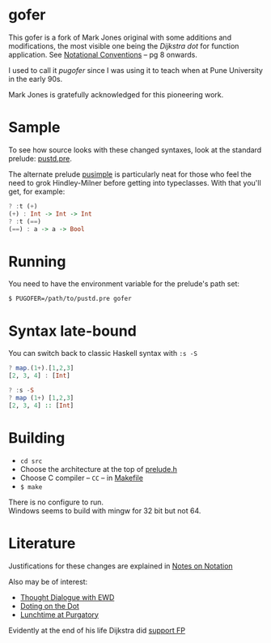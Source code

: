 * gofer
This gofer is a fork of Mark Jones original with some additions and modifications, the most visible one being the /Dijkstra dot/ for function application. See [[https://www.cs.utexas.edu/users/EWD/ewd13xx/EWD1300.PDF][Notational Conventions]] – pg 8 onwards.

I used to call it /pugofer/ since I was using it to teach when at Pune University in the early 90s.

Mark Jones is gratefully acknowledged for this pioneering work.
* Sample
To see how source looks with these changed syntaxes, look at the standard prelude: [[file:pustd.pre][pustd.pre]].

The alternate prelude [[file:pusimple.pre][pusimple]] is particularly neat for those who feel the need to grok Hindley-Milner before getting into typeclasses. With that you'll get, for example:
#+BEGIN_SRC haskell
? :t (+)
(+) : Int -> Int -> Int
? :t (==)
(==) : a -> a -> Bool
#+END_SRC
* Running
You need to have the environment variable for the prelude's path set:

=$ PUGOFER=/path/to/pustd.pre gofer=
* Syntax late-bound
You can switch back to classic Haskell syntax with =:s -S=
#+BEGIN_SRC haskell
? map.(1+).[1,2,3]
[2, 3, 4] : [Int]

? :s -S
? map (1+) [1,2,3]
[2, 3, 4] :: [Int]

#+END_SRC
* Building
- =cd src=
- Choose the architecture at the top of [[file:src/prelude.h][prelude.h]]
- Choose C compiler -- =CC= -- in [[file:src/Makefile][Makefile]] 
- =$ make= 
There is no configure to run.\\
Windows seems to build with mingw for 32 bit but not 64.
* Literature
Justifications for these changes are explained in [[http://www.the-magus.in/Publications/notation.pdf][Notes on Notation]]

Also may be of interest:
- [[http://www.the-magus.in/Publications/ewd.pdf][Thought Dialogue with EWD]]
- [[http://www.the-magus.in/Publications/DotingOnTheDot.pdf][Doting on the Dot]]
- [[http://www.the-magus.in/Publications/purgatory.pdf][Lunchtime at Purgatory]]

Evidently at the end of his life Dijkstra did [[https://www.cs.utexas.edu/users/EWD/OtherDocs/To%20the%20Budget%20Council%20concerning%20Haskell.pdf][support FP]]
